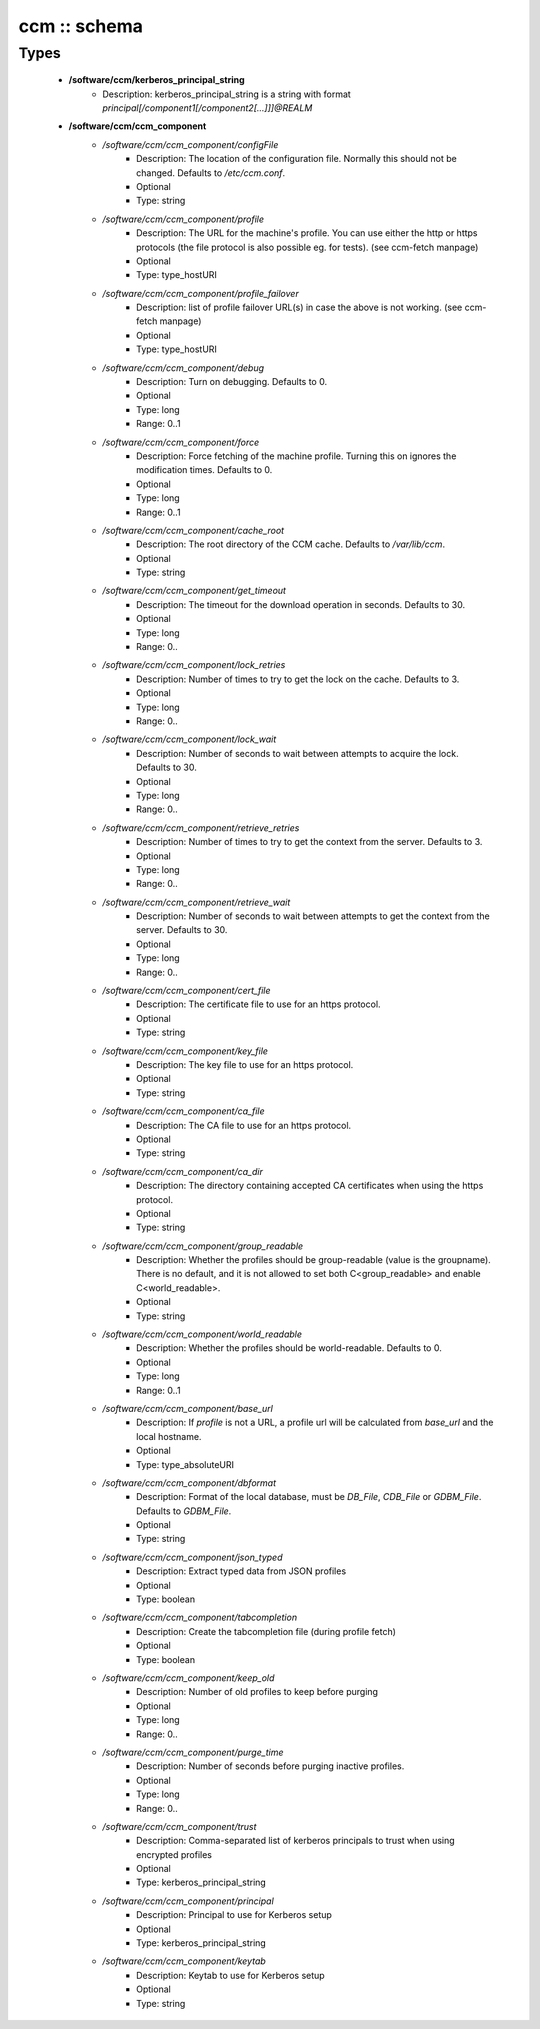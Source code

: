 #############
ccm :: schema
#############

Types
-----

 - **/software/ccm/kerberos_principal_string**
    - Description: kerberos_principal_string is a string with format `principal[/component1[/component2[...]]]@REALM`
 - **/software/ccm/ccm_component**
    - */software/ccm/ccm_component/configFile*
        - Description: The location of the configuration file. Normally this should not be changed. Defaults to `/etc/ccm.conf`.
        - Optional
        - Type: string
    - */software/ccm/ccm_component/profile*
        - Description: The URL for the machine's profile. You can use either the http or https protocols (the file protocol is also possible eg. for tests). (see ccm-fetch manpage)
        - Optional
        - Type: type_hostURI
    - */software/ccm/ccm_component/profile_failover*
        - Description: list of profile failover URL(s) in case the above is not working. (see ccm-fetch manpage)
        - Optional
        - Type: type_hostURI
    - */software/ccm/ccm_component/debug*
        - Description: Turn on debugging. Defaults to 0.
        - Optional
        - Type: long
        - Range: 0..1
    - */software/ccm/ccm_component/force*
        - Description: Force fetching of the machine profile. Turning this on ignores the modification times. Defaults to 0.
        - Optional
        - Type: long
        - Range: 0..1
    - */software/ccm/ccm_component/cache_root*
        - Description: The root directory of the CCM cache. Defaults to `/var/lib/ccm`.
        - Optional
        - Type: string
    - */software/ccm/ccm_component/get_timeout*
        - Description: The timeout for the download operation in seconds. Defaults to 30.
        - Optional
        - Type: long
        - Range: 0..
    - */software/ccm/ccm_component/lock_retries*
        - Description: Number of times to try to get the lock on the cache. Defaults to 3.
        - Optional
        - Type: long
        - Range: 0..
    - */software/ccm/ccm_component/lock_wait*
        - Description: Number of seconds to wait between attempts to acquire the lock. Defaults to 30.
        - Optional
        - Type: long
        - Range: 0..
    - */software/ccm/ccm_component/retrieve_retries*
        - Description: Number of times to try to get the context from the server. Defaults to 3.
        - Optional
        - Type: long
        - Range: 0..
    - */software/ccm/ccm_component/retrieve_wait*
        - Description: Number of seconds to wait between attempts to get the context from the server. Defaults to 30.
        - Optional
        - Type: long
        - Range: 0..
    - */software/ccm/ccm_component/cert_file*
        - Description: The certificate file to use for an https protocol.
        - Optional
        - Type: string
    - */software/ccm/ccm_component/key_file*
        - Description: The key file to use for an https protocol.
        - Optional
        - Type: string
    - */software/ccm/ccm_component/ca_file*
        - Description: The CA file to use for an https protocol.
        - Optional
        - Type: string
    - */software/ccm/ccm_component/ca_dir*
        - Description: The directory containing accepted CA certificates when using the https protocol.
        - Optional
        - Type: string
    - */software/ccm/ccm_component/group_readable*
        - Description: Whether the profiles should be group-readable (value is the groupname). There is no default, and it is not allowed to set both C<group_readable> and enable C<world_readable>.
        - Optional
        - Type: string
    - */software/ccm/ccm_component/world_readable*
        - Description: Whether the profiles should be world-readable. Defaults to 0.
        - Optional
        - Type: long
        - Range: 0..1
    - */software/ccm/ccm_component/base_url*
        - Description: If `profile` is not a URL, a profile url will be calculated from `base_url` and the local hostname.
        - Optional
        - Type: type_absoluteURI
    - */software/ccm/ccm_component/dbformat*
        - Description: Format of the local database, must be `DB_File`, `CDB_File` or `GDBM_File`. Defaults to `GDBM_File`.
        - Optional
        - Type: string
    - */software/ccm/ccm_component/json_typed*
        - Description: Extract typed data from JSON profiles
        - Optional
        - Type: boolean
    - */software/ccm/ccm_component/tabcompletion*
        - Description: Create the tabcompletion file (during profile fetch)
        - Optional
        - Type: boolean
    - */software/ccm/ccm_component/keep_old*
        - Description: Number of old profiles to keep before purging
        - Optional
        - Type: long
        - Range: 0..
    - */software/ccm/ccm_component/purge_time*
        - Description: Number of seconds before purging inactive profiles.
        - Optional
        - Type: long
        - Range: 0..
    - */software/ccm/ccm_component/trust*
        - Description: Comma-separated list of kerberos principals to trust when using encrypted profiles
        - Optional
        - Type: kerberos_principal_string
    - */software/ccm/ccm_component/principal*
        - Description: Principal to use for Kerberos setup
        - Optional
        - Type: kerberos_principal_string
    - */software/ccm/ccm_component/keytab*
        - Description: Keytab to use for Kerberos setup
        - Optional
        - Type: string
